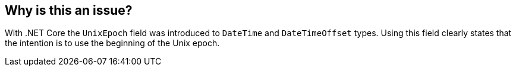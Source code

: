 == Why is this an issue?

With .NET Core the `UnixEpoch` field was introduced to `DateTime` and `DateTimeOffset` types. Using this field clearly states that the intention is to use the beginning of the Unix epoch.
